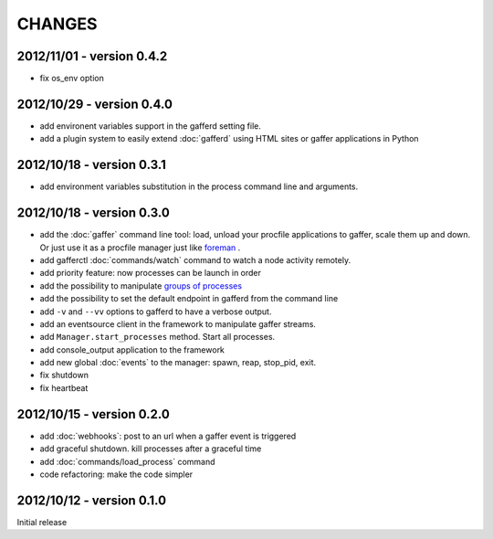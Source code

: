 CHANGES
=======

2012/11/01 - version 0.4.2
--------------------------

- fix os_env option

2012/10/29 - version 0.4.0
--------------------------

- add environent variables support in the gafferd setting file.
- add a plugin system to easily extend :doc:`gafferd` using HTML sites
  or gaffer applications in Python

2012/10/18 - version 0.3.1
--------------------------

- add environment variables substitution in the process command line and
  arguments.

2012/10/18 - version 0.3.0
--------------------------

- add the :doc:`gaffer` command line tool: load, unload your procfile
  applications to gaffer, scale them up and down. Or just use it as a
  procfile manager just like `foreman <https://github.com/ddollar/foreman>`_ .
- add gafferctl :doc:`commands/watch` command to watch a node activity
  remotely.
- add priority feature: now processes can be launch in order
- add the possibility to manipulate `groups of processes <https://github.com/benoitc/gaffer/commit/05951328e5f80017cf23f0a9721347da67049224>`_
- add the possibility to set the default endpoint in gafferd from the
  command line
- add ``-v`` and ``--vv`` options to gafferd to have a verbose output.
- add an eventsource client in the framework to manipulate gaffer
  streams.
- add ``Manager.start_processes`` method. Start all processes.
- add console_output application to the framework
- add new global :doc:`events` to the manager: spawn, reap, stop_pid,
  exit.
- fix shutdown
- fix heartbeat


2012/10/15 - version 0.2.0
--------------------------

- add :doc:`webhooks`: post to an url when a gaffer event is triggered
- add graceful shutdown. kill processes after a graceful time
- add :doc:`commands/load_process` command
- code refactoring: make the code simpler

2012/10/12 - version 0.1.0
--------------------------

Initial release
